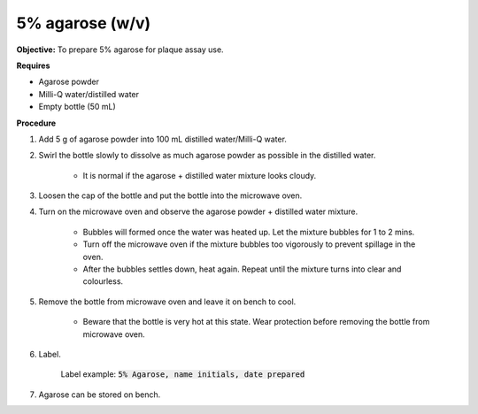 .. _agarose:

5% agarose (w/v)
================

**Objective:** To prepare 5% agarose for plaque assay use. 

**Requires**

* Agarose powder
* Milli-Q water/distilled water
* Empty bottle (50 mL)
 
**Procedure**

#. Add 5 g of agarose powder into 100 mL distilled water/Milli-Q water. 
#. Swirl the bottle slowly to dissolve as much agarose powder as possible in the distilled water. 

    * It is normal if the agarose + distilled water mixture looks cloudy.

#. Loosen the cap of the bottle and put the bottle into the microwave oven. 
#. Turn on the microwave oven and observe the agarose powder + distilled water mixture. 

    * Bubbles will formed once the water was heated up. Let the mixture bubbles for 1 to 2 mins.
    * Turn off the microwave oven if the mixture bubbles too vigorously to prevent spillage in the oven.
    * After the bubbles settles down, heat again. Repeat until the mixture turns into clear and colourless. 

#. Remove the bottle from microwave oven and leave it on bench to cool. 

    * Beware that the bottle is very hot at this state. Wear protection before removing the bottle from microwave oven. 

#. Label.

    Label example: :code:`5% Agarose, name initials, date prepared`

#. Agarose can be stored on bench.